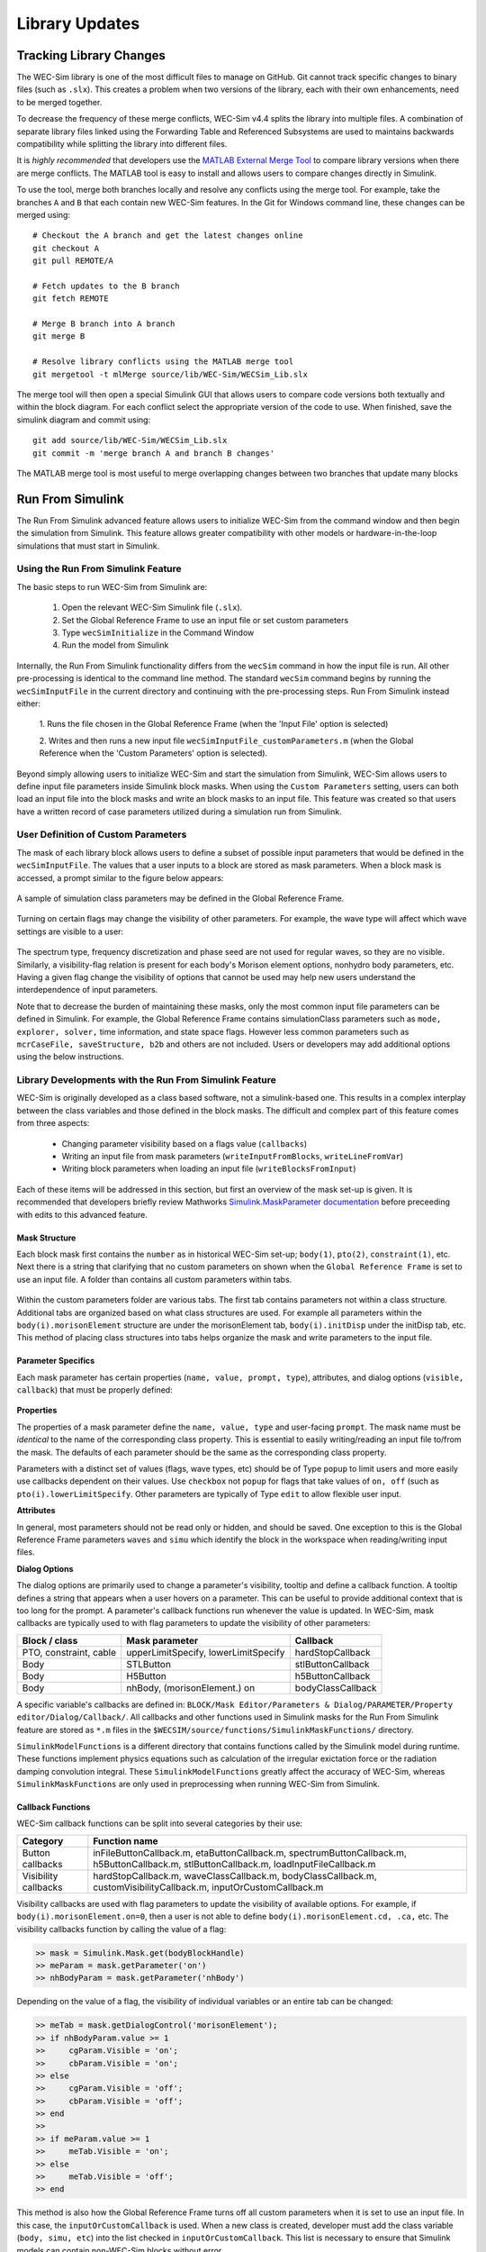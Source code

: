 .. _dev-library:

Library Updates
===============

Tracking Library Changes
------------------------

The WEC-Sim library is one of the most difficult files to manage on GitHub. Git 
cannot track specific changes to binary files (such as ``.slx``). This 
creates a problem when two versions of the library, each with their own 
enhancements, need to be merged together. 

To decrease the frequency of these merge conflicts, WEC-Sim v4.4 splits 
the library into multiple files. A combination of separate 
library files linked using the Forwarding Table and Referenced Subsystems are 
used to maintains backwards compatibility while splitting the library into 
different files. 

It is *highly recommended* that developers use the 
`MATLAB External Merge Tool <https://www.mathworks.com/help/simulink/ug/customize-external-source-control-to-use-matlab-for-comparison-and-merge.html>`_
to compare library versions when there are merge conflicts. The MATLAB tool is 
easy to install and allows users to compare changes directly in Simulink.

To use the tool, merge both branches locally and resolve any conflicts using the 
merge tool. For example, take the branches ``A`` and ``B`` that each contain 
new WEC-Sim features. In the Git for Windows command line, these changes can be 
merged using::
    
    # Checkout the A branch and get the latest changes online
    git checkout A
    git pull REMOTE/A
    
    # Fetch updates to the B branch
    git fetch REMOTE
    
    # Merge B branch into A branch
    git merge B
    
    # Resolve library conflicts using the MATLAB merge tool
    git mergetool -t mlMerge source/lib/WEC-Sim/WECSim_Lib.slx

The merge tool will then open a special Simulink GUI that allows users to 
compare code versions both textually and within the block diagram. For each 
conflict select the appropriate version of the code to use. When finished, save 
the simulink diagram and commit using::

    git add source/lib/WEC-Sim/WECSim_Lib.slx
    git commit -m 'merge branch A and branch B changes'

The MATLAB merge tool is most useful to merge overlapping changes between two 
branches that update many blocks


Run From Simulink
---------------------
The Run From Simulink advanced feature allows users to initialize WEC-Sim 
from the command window and then begin the simulation from Simulink. This 
feature allows greater compatibility with other models or 
hardware-in-the-loop simulations that must start in Simulink.


Using the Run From Simulink Feature
^^^^^^^^^^^^^^^^^^^^^^^^^^^^^^^^^^^

The basic steps to run WEC-Sim from Simulink are:

    1. Open the relevant WEC-Sim Simulink file (``.slx``).
    2. Set the Global Reference Frame to use an input file or set custom parameters
    3. Type ``wecSimInitialize`` in the Command Window
    4. Run the model from Simulink

Internally, the Run From Simulink functionality differs from the ``wecSim`` command in 
how the input file is run. All other pre-processing is identical to the
command line method. The standard ``wecSim`` command begins by running 
the ``wecSimInputFile`` in the current directory and continuing with the 
pre-processing steps. Run From Simulink instead either:

   1. Runs the file chosen in the Global Reference Frame 
   (when the 'Input File' option is selected)
   
   2. Writes and then runs a new input file ``wecSimInputFile_customParameters.m``
   (when the Global Reference when the 'Custom Parameters' option is selected). 
   

Beyond simply allowing users to initialize WEC-Sim and start the 
simulation from Simulink, WEC-Sim allows users to define input file parameters 
inside Simulink block masks. When using the ``Custom Parameters`` setting, 
users can both load an input file into the block masks and write an block masks
to an input file. This feature was created so that users have a written record 
of case parameters utilized during a simulation run from Simulink.

User Definition of Custom Parameters
^^^^^^^^^^^^^^^^^^^^^^^^^^^^^^^^^^^^ 

The mask of each library block allows users to define a subset of possible 
input parameters that would be defined in the ``wecSimInputFile``. The values 
that a user inputs to a block are stored as mask parameters. When a block mask 
is accessed, a prompt similar to the figure below appears:

.. figure:: /_static/images/dev/mask_user_grf.png
    :align: center
    :width: 400pt
    
    A sample of simulation class parameters may be defined in the Global 
    Reference Frame.

Turning on certain flags may change the visibility of other parameters. For 
example, the wave type will affect which wave settings are visible to 
a user:

.. figure:: /_static/images/dev/mask_user_grf_waveOptions.png
    :align: center
    :width: 400pt

The spectrum type, frequency discretization and phase seed are not used for 
regular waves, so they are no visible. Similarly, a visibility-flag relation 
is present for each body's Morison element options, nonhydro body parameters, 
etc. Having a given flag change the visibility of options that cannot be used 
may help new users understand the interdependence of input parameters.

Note that to decrease the burden of maintaining these masks, only the most 
common input file parameters can be defined in Simulink. For example, 
the Global Reference Frame contains simulationClass parameters such as 
``mode, explorer, solver,`` time information, and state space flags. However 
less common parameters such as ``mcrCaseFile, saveStructure, b2b`` and others 
are not included. Users or developers may add additional options using the 
below instructions.


Library Developments with the Run From Simulink Feature
^^^^^^^^^^^^^^^^^^^^^^^^^^^^^^^^^^^^^^^^^^^^^^^^^^^^^^^

WEC-Sim is originally developed as a class based software, not a simulink-based 
one. This results in a complex interplay between the class variables and those 
defined in the block masks. The difficult and complex part of this feature 
comes from three aspects:

    * Changing parameter visibility based on a flags value (``callbacks``)
    
    * Writing an input file from mask parameters (``writeInputFromBlocks``, ``writeLineFromVar``)
    
    * Writing block parameters when loading an input file (``writeBlocksFromInput``)

Each of these items will be addressed in this section, but first an overview of 
the mask set-up is given. It is recommended that developers briefly review 
Mathworks `Simulink.MaskParameter documentation 
<https://www.mathworks.com/help/simulink/slref/simulink.maskparameter-class.html>`_ 
before preceeding with edits to this advanced feature. 

Mask Structure
""""""""""""""
Each block mask first contains the ``number`` as in historical WEC-Sim set-up; 
``body(1)``, ``pto(2)``, ``constraint(1)``, etc. Next there is a string 
that clarifying that no custom parameters on shown when the ``Global Reference 
Frame`` is set to use an input file. A folder than contains all custom 
parameters within tabs.

.. figure:: /_static/images/dev/mask_dev_body.png
    :align: center
    :width: 400pt

Within the custom parameters folder are various tabs. The first tab contains 
parameters not within a class structure. Additional tabs are organized based 
on what class structures are used. For example all parameters within the 
``body(i).morisonElement`` structure are under the morisonElement tab, 
``body(i).initDisp`` under the initDisp tab, etc. This method of placing class
structures into tabs helps organize the mask and write parameters to the input 
file.


Parameter Specifics
"""""""""""""""""""

Each mask parameter has certain properties (``name, value, prompt, type``), 
attributes, and dialog options (``visible, callback``) that must be properly 
defined:

.. figure:: /_static/images/dev/mask_dev_grf.png
    :align: center
    :width: 400pt
    

**Properties**

The properties of a mask parameter define the ``name, value, type`` and 
user-facing ``prompt``. The mask name must be *identical* to the name of the 
corresponding class property. This is essential to easily writing/reading an 
input file to/from the mask. The defaults of each parameter should be the same 
as the corresponding class property.

Parameters with a distinct set of values (flags, wave types, etc) should be of 
Type ``popup`` to limit users and more easily use callbacks dependent on their 
values. Use ``checkbox`` not ``popup`` for flags that take values of ``on, off``
(such as ``pto(i).lowerLimitSpecify``. Other parameters are typically of Type 
``edit`` to allow flexible user input.

**Attributes**

In general, most parameters should not be read only or hidden, and should be 
saved. One exception to this is the Global Reference Frame parameters ``waves``
and ``simu`` which identify the block in the workspace when reading/writing 
input files.

**Dialog Options**

The dialog options are primarily used to change a parameter's visibility, 
tooltip and define a callback function. A tooltip defines a string that 
appears when a user hovers on a parameter. This can be useful to provide 
additional context that is too long for the prompt. 
A parameter's callback functions run whenever the value is updated. In WEC-Sim,
mask callbacks are typically used to with flag parameters to update the 
visibility of other parameters:

====================== ====================================== ==========
Block / class           Mask parameter                         Callback
====================== ====================================== ==========
PTO, constraint, cable  upperLimitSpecify, lowerLimitSpecify   hardStopCallback
Body                    STLButton                              stlButtonCallback
Body                    H5Button                               h5ButtonCallback
Body                    nhBody, (morisonElement.) on           bodyClassCallback
====================== ====================================== ==========

A specific variable's callbacks are defined in: 
``BLOCK/Mask Editor/Parameters & Dialog/PARAMETER/Property editor/Dialog/Callback/``.
All callbacks and other functions used in Simulink masks for the Run From 
Simulink feature are stored as ``*.m`` files in the 
``$WECSIM/source/functions/SimulinkMaskFunctions/`` directory. 

``SimulinkModelFunctions`` is a different directory that contains functions 
called by the Simulink model during runtime. These functions implement physics 
equations such as calculation of the irregular exictation force or the 
radiation damping convolution integral. These ``SimulinkModelFunctions`` 
greatly affect the accuracy of WEC-Sim, whereas ``SimulinkMaskFunctions`` 
are only used in preprocessing when running WEC-Sim from Simulink.


Callback Functions
""""""""""""""""""

WEC-Sim callback functions can be split into several categories by their use:

===================== ======================================
Category               Function name
===================== ======================================
Button callbacks       inFileButtonCallback.m, etaButtonCallback.m, spectrumButtonCallback.m, h5ButtonCallback.m, stlButtonCallback.m, loadInputFileCallback.m
Visibility callbacks   hardStopCallback.m, waveClassCallback.m, bodyClassCallback.m, customVisibilityCallback.m, inputOrCustomCallback.m
===================== ======================================

Visibility callbacks are used with flag parameters to update the visibility of 
available options. For example, if ``body(i).morisonElement.on=0``, then a user
is not able to define ``body(i).morisonElement.cd, .ca,`` etc. The visibility \
callbacks function by calling the value of a flag:

.. code-block:: matlabsession

    >> mask = Simulink.Mask.get(bodyBlockHandle)
    >> meParam = mask.getParameter('on')
    >> nhBodyParam = mask.getParameter('nhBody')


Depending on the value of a flag, the visibility of individual variables or an 
entire tab can be changed:

.. code-block:: matlabsession

    >> meTab = mask.getDialogControl('morisonElement');
    >> if nhBodyParam.value >= 1
    >>     cgParam.Visible = 'on';
    >>     cbParam.Visible = 'on';
    >> else
    >>     cgParam.Visible = 'off';
    >>     cbParam.Visible = 'off';
    >> end
    >> 
    >> if meParam.value >= 1
    >>     meTab.Visible = 'on';
    >> else
    >>     meTab.Visible = 'off';
    >> end


This method is also how the Global Reference Frame turns off all custom 
parameters when it is set to use an input file. In this case, the 
``inputOrCustomCallback`` is used. When a new class is created, developer must 
add the class variable (``body, simu, etc``) into the list checked in 
``inputOrCustomCallback``. This list is necessary to ensure that Simulink 
models can contain non-WEC-Sim blocks without error.

Button callbacks typically open a file explorer and allow users to select 
a given file. These buttons allow wave spectrum, wave elevation, body h5 or 
body STL files, etc to be defined in the mask. These callbacks use the MATLAB
command ``uigetfile()`` and then set the correct mask value based if a valid 
file is selected.

.. code-block:: matlabsession

    >> [filename,filepath] = uigetfile('.mat');
    >> 
    >> % Don't set value if no file is chosen, or prompt canceled.
    >> if ~isequal(filename,0) && ~isequal(filepath,0)
    >>     mask = Simulink.Mask.get(bodyBlockHandle)
    >>     fileParam = mask.getParameter('spectrumDataFile')
    >>     fileParam.value = [filepath,filename];
    >> end


Writing Input File from Mask
""""""""""""""""""""""""""""

WEC-Sim writes an input file from mask parameters using the functions 
``writeInputFromBlocks`` and ``writeLineFromVar``. WEC-Sim scans the open 
Simulink file for all blocks, and reorders them based on the typical input file
order: ``simu, waves, body, constraint, pto, cable, mooring``. WEC-Sim also creates 
default copies of each class. All mask variables are looped through and written
to ``wecSimInputFile_simulinkCustomParameters`` using the function 
``writeLineFromVar``. This function takes in a default class, variable name, 
mask value, number and structure value. For example, in the body class:

.. code-block:: matlabsession

    >> writeLineFromVar(body, 'option', maskVars, maskViz, num, 'morisonElement');

This function allows WEC-Sim to easily compare the mask value with the default, 
assign variables to a certain class number and structure. Checking a mask value 
against the class default keeps the new input file clean and easy to read. It is
critical that any mask parameter written with this function is named 
identically to its class counterpart. It returns a string to 
``writeInputFromBlocks`` that is immediately written to the input file. As of 
now, developers must manually add a line to print a new mask parameter to 
the input file.

To correctly load an input file to the block masks, developers must create a 
new category for 


Writing Mask Parameters from Input File
"""""""""""""""""""""""""""""""""""""""

WEC-Sim loads mask parameters from an input file using the function 
``writeBlocksFromInput``. This function is called by ``loadInputFileCallback`` 
in the ``Global Reference Frame``. This function loops through all blocks in 
the Simulink model. Within each block, the chosen input file is run. Values of 
each class variables are assigned directly to the mask value. The default is 
not checked in this instance, as the mask cannot be cleaned up in the same 
method as the input file. 

When creating a new class, developers must manually 
add a value to the 'type' flag in ``loadInputFileCallback``. This ensures that 
the mask variables are set with the correct WEC-Sim class, i.e.:

.. code-block:: matlabsession

    >> maskVar. ... = body(1). ...;
    >> maskVar. ... = pto(2). ...;
    >> maskVar. ... = cable(3). ...;
    

Developers must also edit each case of ``writeBlocksFromInput`` when creating 
a new mask parameter or renaming a class property.


Summary
"""""""

**To create or rename a mask parameter**

1. Change the mask parameter name and default value in Simulink
2. If tied to a flag, update callbacks to hide/show the parameter
3. Update writeInputFromBlocks and writeBlocksFromInput with the new parameter 
   name

**Creating a new class or block**

1. Setup the mask parameter structure described above, or copy from another block 
   in that class:
   
   .. code-block:: matlabsession
       
       >> pSource = Simulink.Mask.get(srcBlockName)
       >> pDest = Simulink.Mask.create(destBlockName)
       >> pDest.copy(pSource)

2. Ensure that inputOrCustomCallback functions correctly to hide/show all custom
   parameters depending on the ``Global Reference Frame`` setting.
   
3. If tied to a flag, update callbacks to hide/show parameters.

4. Permanently hide any parameters not used in that class (e.g. 
   6DOF Constraint does not have end stops, so that tab is not visible)

5. Create new ``writeInputFromBlocks`` and ``writeBlocksFromInput`` sections
   to tie the block mask to an input file.

.. Note::
    * Mask parameters should always have the same name as the corresponding 
      class property
    * All mask parameters should have the ability to write to an input file and
      load from Simulink
